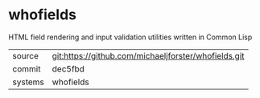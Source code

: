 * whofields

HTML field rendering and input validation utilities written in Common Lisp

|---------+-------------------------------------------|
| source  | git:https://github.com/michaeljforster/whofields.git   |
| commit  | dec5fbd  |
| systems | whofields |
|---------+-------------------------------------------|

